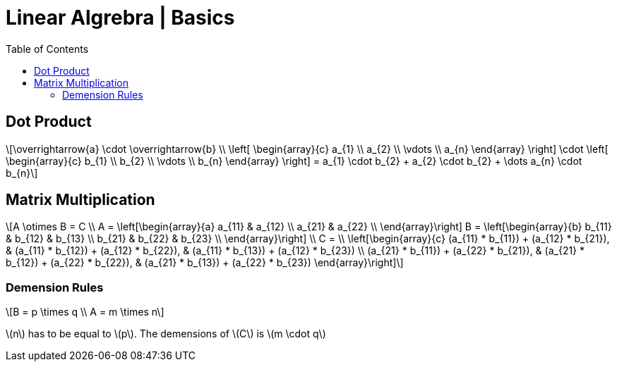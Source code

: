 = Linear Algrebra | Basics
:docinfo: shared
:source-highlighter: pygments
:pygments-style: monokai
:icons: font
:stem: latexmath
:toc: left
:docinfodir: ..

== Dot Product
[stem]
++++
\overrightarrow{a} \cdot \overrightarrow{b} \\
\left[ \begin{array}{c}
a_{1} \\
a_{2} \\
\vdots \\
a_{n}
\end{array} \right]

\cdot

\left[ \begin{array}{c}
b_{1} \\
b_{2} \\
\vdots \\
b_{n}
\end{array} \right]
=
a_{1} \cdot b_{2} + a_{2} \cdot b_{2} + \dots a_{n} \cdot b_{n}
++++

== Matrix Multiplication
[stem]
++++
A \otimes B = C
\\
A = 
\left[\begin{array}{a}
a_{11} & a_{12} \\
a_{21} & a_{22} \\
\end{array}\right]

B = 
\left[\begin{array}{b}
b_{11} & b_{12} & b_{13} \\
b_{21} & b_{22} & b_{23} \\
\end{array}\right]
\\
C =
\\
\left[\begin{array}{c}
(a_{11} * b_{11}) + (a_{12} * b_{21}), & (a_{11} * b_{12}) + (a_{12} * b_{22}), & (a_{11} * b_{13}) + (a_{12} * b_{23}) \\
(a_{21} * b_{11}) + (a_{22} * b_{21}), & (a_{21} * b_{12}) + (a_{22} * b_{22}), & (a_{21} * b_{13}) + (a_{22} * b_{23})
\end{array}\right]
++++

=== Demension Rules
[stem]
++++
B = p \times q
\\
A = m \times n
++++

stem:[n] has to be equal to stem:[p]. The demensions of stem:[C] is stem:[m \cdot q]
